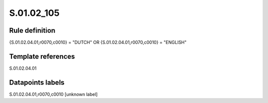 ===========
S.01.02_105
===========

Rule definition
---------------

{S.01.02.04.01,r0070,c0010} = "DUTCH" OR {S.01.02.04.01,r0070,c0010} = "ENGLISH"


Template references
-------------------

S.01.02.04.01

Datapoints labels
-----------------

S.01.02.04.01,r0070,c0010 [unknown label]


